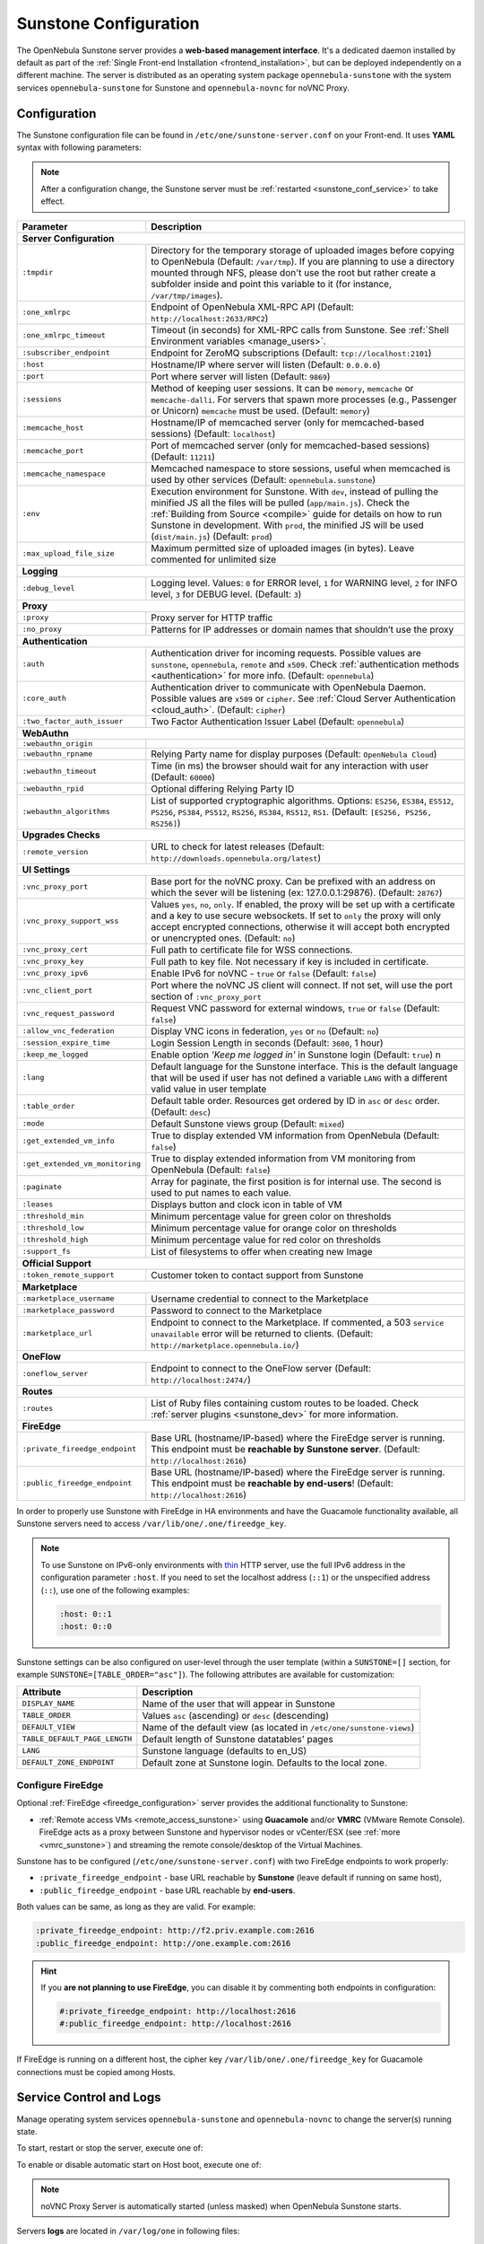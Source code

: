 .. _sunstone:
.. _sunstone_setup:
.. _sunstone_conf:
.. _sunstone_sunstone_server_conf:

======================
Sunstone Configuration
======================

The OpenNebula Sunstone server provides a **web-based management interface**. It's a dedicated daemon installed by default as part of the :ref:`Single Front-end Installation <frontend_installation>`, but can be deployed independently on a different machine. The server is distributed as an operating system package ``opennebula-sunstone`` with the system services ``opennebula-sunstone`` for Sunstone and ``opennebula-novnc`` for noVNC Proxy.

Configuration
=============

The Sunstone configuration file can be found in ``/etc/one/sunstone-server.conf`` on your Front-end. It uses **YAML** syntax with following parameters:

.. note::

    After a configuration change, the Sunstone server must be :ref:`restarted <sunstone_conf_service>` to take effect.

+---------------------------------+-----------------------------------------------------------------------------------------------------+
|          Parameter              |                                          Description                                                |
+=================================+=====================================================================================================+
| **Server Configuration**                                                                                                              |
+---------------------------------+-----------------------------------------------------------------------------------------------------+
| ``:tmpdir``                     | Directory for the temporary storage of uploaded images before copying to OpenNebula                 |
|                                 | (Default: ``/var/tmp``). If you are planning to use a directory mounted through NFS, please don't   |
|                                 | use the root but rather create a subfolder inside and point this variable to it (for instance,      |
|                                 | ``/var/tmp/images``).                                                                               |
+---------------------------------+-----------------------------------------------------------------------------------------------------+
| ``:one_xmlrpc``                 | Endpoint of OpenNebula XML-RPC API (Default: ``http://localhost:2633/RPC2``)                        |
+---------------------------------+-----------------------------------------------------------------------------------------------------+
| ``:one_xmlrpc_timeout``         | Timeout (in seconds) for XML-RPC calls from Sunstone.                                               |
|                                 | See :ref:`Shell Environment variables <manage_users>`.                                              |
+---------------------------------+-----------------------------------------------------------------------------------------------------+
| ``:subscriber_endpoint``        | Endpoint for ZeroMQ subscriptions (Default: ``tcp://localhost:2101``)                               |
+---------------------------------+-----------------------------------------------------------------------------------------------------+
| ``:host``                       | Hostname/IP where server will listen (Default: ``0.0.0.0``)                                         |
+---------------------------------+-----------------------------------------------------------------------------------------------------+
| ``:port``                       | Port where server will listen (Default: ``9869``)                                                   |
+---------------------------------+-----------------------------------------------------------------------------------------------------+
| ``:sessions``                   | Method of keeping user sessions. It can be ``memory``, ``memcache`` or ``memcache-dalli``.          |
|                                 | For servers that spawn more processes (e.g., Passenger or Unicorn) ``memcache`` must be used.       |
|                                 | (Default: ``memory``)                                                                               |
+---------------------------------+-----------------------------------------------------------------------------------------------------+
| ``:memcache_host``              | Hostname/IP of memcached server (only for memcached-based sessions) (Default: ``localhost``)        |
+---------------------------------+-----------------------------------------------------------------------------------------------------+
| ``:memcache_port``              | Port of memcached server (only for memcached-based sessions) (Default: ``11211``)                   |
+---------------------------------+-----------------------------------------------------------------------------------------------------+
| ``:memcache_namespace``         | Memcached namespace to store sessions, useful when memcached is used by other services              |
|                                 | (Default: ``opennebula.sunstone``)                                                                  |
+---------------------------------+-----------------------------------------------------------------------------------------------------+
| ``:env``                        | Execution environment for Sunstone. With ``dev``, instead of pulling the minified JS all the        |
|                                 | files will be pulled (``app/main.js``). Check the :ref:`Building from Source <compile>` guide       |
|                                 | for details on how to run Sunstone in development. With ``prod``, the minified JS                   |
|                                 | will be used (``dist/main.js``) (Default: ``prod``)                                                 |
+---------------------------------+-----------------------------------------------------------------------------------------------------+
| ``:max_upload_file_size``       | Maximum permitted size of uploaded images (in bytes). Leave commented for unlimited size            |
+---------------------------------+-----------------------------------------------------------------------------------------------------+
| **Logging**                                                                                                                           |
+---------------------------------+-----------------------------------------------------------------------------------------------------+
| ``:debug_level``                | Logging level. Values: ``0`` for ERROR level, ``1`` for WARNING level, ``2`` for INFO level,        |
|                                 | ``3`` for DEBUG level. (Default: ``3``)                                                             |
+---------------------------------+-----------------------------------------------------------------------------------------------------+
| **Proxy**                                                                                                                             |
+---------------------------------+-----------------------------------------------------------------------------------------------------+
| ``:proxy``                      | Proxy server for HTTP traffic                                                                       |
+---------------------------------+-----------------------------------------------------------------------------------------------------+
| ``:no_proxy``                   | Patterns for IP addresses or domain names that shouldn’t use the proxy                              |
+---------------------------------+-----------------------------------------------------------------------------------------------------+
| **Authentication**                                                                                                                    |
+---------------------------------+-----------------------------------------------------------------------------------------------------+
| ``:auth``                       | Authentication driver for incoming requests. Possible values are ``sunstone``,                      |
|                                 | ``opennebula``, ``remote`` and ``x509``. Check :ref:`authentication methods <authentication>`       |
|                                 | for more info. (Default: ``opennebula``)                                                            |
+---------------------------------+-----------------------------------------------------------------------------------------------------+
| ``:core_auth``                  | Authentication driver to communicate with OpenNebula Daemon. Possible values are ``x509``           |
|                                 | or ``cipher``. See :ref:`Cloud Server Authentication <cloud_auth>`. (Default: ``cipher``)           |
+---------------------------------+-----------------------------------------------------------------------------------------------------+
| ``:two_factor_auth_issuer``     | Two Factor Authentication Issuer Label (Default: ``opennebula``)                                    |
+---------------------------------+-----------------------------------------------------------------------------------------------------+
| **WebAuthn**                                                                                                                          |
+---------------------------------+-----------------------------------------------------------------------------------------------------+
| ``:webauthn_origin``            |                                                                                                     |
+---------------------------------+-----------------------------------------------------------------------------------------------------+
| ``:webauthn_rpname``            | Relying Party name for display purposes (Default: ``OpenNebula Cloud``)                             |
+---------------------------------+-----------------------------------------------------------------------------------------------------+
| ``:webauthn_timeout``           | Time (in ms) the browser should wait for any interaction with user (Default: ``60000``)             |
+---------------------------------+-----------------------------------------------------------------------------------------------------+
| ``:webauthn_rpid``              | Optional differing Relying Party ID                                                                 |
+---------------------------------+-----------------------------------------------------------------------------------------------------+
| ``:webauthn_algorithms``        | List of supported cryptographic algorithms. Options: ``ES256``, ``ES384``, ``ES512``, ``PS256``,    |
|                                 | ``PS384``, ``PS512``, ``RS256``, ``RS384``, ``RS512``, ``RS1``. (Default: ``[ES256, PS256, RS256]``)|
+---------------------------------+-----------------------------------------------------------------------------------------------------+
| **Upgrades Checks**                                                                                                                   |
+---------------------------------+-----------------------------------------------------------------------------------------------------+
| ``:remote_version``             | URL to check for latest releases (Default: ``http://downloads.opennebula.org/latest``)              |
+---------------------------------+-----------------------------------------------------------------------------------------------------+
| **UI Settings**                                                                                                                       |
+---------------------------------+-----------------------------------------------------------------------------------------------------+
| ``:vnc_proxy_port``             | Base port for the noVNC proxy. Can be prefixed with an address on which the sever will              |
|                                 | be listening (ex: 127.0.0.1:29876). (Default: ``28767``)                                            |
+---------------------------------+-----------------------------------------------------------------------------------------------------+
| ``:vnc_proxy_support_wss``      | Values ``yes``, ``no``, ``only``. If enabled, the proxy will be set up with a certificate and       |
|                                 | a key to use secure websockets. If set to ``only`` the proxy will only accept encrypted             |
|                                 | connections, otherwise it will accept both encrypted or unencrypted ones. (Default: ``no``)         |
+---------------------------------+-----------------------------------------------------------------------------------------------------+
| ``:vnc_proxy_cert``             | Full path to certificate file for WSS connections.                                                  |
+---------------------------------+-----------------------------------------------------------------------------------------------------+
| ``:vnc_proxy_key``              | Full path to key file. Not necessary if key is included in certificate.                             |
+---------------------------------+-----------------------------------------------------------------------------------------------------+
| ``:vnc_proxy_ipv6``             | Enable IPv6 for noVNC - ``true`` or ``false`` (Default: ``false``)                                  |
+---------------------------------+-----------------------------------------------------------------------------------------------------+
| ``:vnc_client_port``            | Port where the noVNC JS client will connect.                                                        |
|                                 | If not set, will use the port section of ``:vnc_proxy_port``                                        |
+---------------------------------+-----------------------------------------------------------------------------------------------------+
| ``:vnc_request_password``       | Request VNC password for external windows, ``true`` or ``false`` (Default: ``false``)               |
+---------------------------------+-----------------------------------------------------------------------------------------------------+
| ``:allow_vnc_federation``       | Display VNC icons in federation, ``yes`` or ``no`` (Default: ``no``)                                |
+---------------------------------+-----------------------------------------------------------------------------------------------------+
| ``:session_expire_time``        | Login Session Length in seconds (Default: ``3600``, 1 hour)                                         |
+---------------------------------+-----------------------------------------------------------------------------------------------------+
| ``:keep_me_logged``             | Enable option *'Keep me logged in'* in Sunstone login (Default: ``true``)    n                      |
+---------------------------------+-----------------------------------------------------------------------------------------------------+
| ``:lang``                       | Default language for the Sunstone interface. This is the default language that will                 |
|                                 | be used if user has not defined a variable ``LANG`` with a different valid value in                 |
|                                 | user template                                                                                       |
+---------------------------------+-----------------------------------------------------------------------------------------------------+
| ``:table_order``                | Default table order. Resources get ordered by ID in ``asc`` or ``desc`` order. (Default: ``desc``)  |
+---------------------------------+-----------------------------------------------------------------------------------------------------+
| ``:mode``                       | Default Sunstone views group (Default: ``mixed``)                                                   |
+---------------------------------+-----------------------------------------------------------------------------------------------------+
| ``:get_extended_vm_info``       | True to display extended VM information from OpenNebula (Default: ``false``)                        |
+---------------------------------+-----------------------------------------------------------------------------------------------------+
| ``:get_extended_vm_monitoring`` | True to display extended information from VM monitoring from OpenNebula (Default: ``false``)        |
+---------------------------------+-----------------------------------------------------------------------------------------------------+
| ``:paginate``                   | Array for paginate, the first position is for internal use. The second is used to put               |
|                                 | names to each value.                                                                                |
+---------------------------------+-----------------------------------------------------------------------------------------------------+
| ``:leases``                     | Displays button and clock icon in table of VM                                                       |
+---------------------------------+-----------------------------------------------------------------------------------------------------+
| ``:threshold_min``              | Minimum percentage value for green color on thresholds                                              |
+---------------------------------+-----------------------------------------------------------------------------------------------------+
| ``:threshold_low``              | Minimum percentage value for orange color on thresholds                                             |
+---------------------------------+-----------------------------------------------------------------------------------------------------+
| ``:threshold_high``             | Minimum percentage value for red color on thresholds                                                |
+---------------------------------+-----------------------------------------------------------------------------------------------------+
| ``:support_fs``                 | List of filesystems to offer when creating new Image                                                |
+---------------------------------+-----------------------------------------------------------------------------------------------------+
| **Official Support**                                                                                                                  |
+---------------------------------+-----------------------------------------------------------------------------------------------------+
| ``:token_remote_support``       | Customer token to contact support from Sunstone                                                     |
+---------------------------------+-----------------------------------------------------------------------------------------------------+
| **Marketplace**                                                                                                                       |
+---------------------------------+-----------------------------------------------------------------------------------------------------+
| ``:marketplace_username``       | Username credential to connect to the Marketplace                                                   |
+---------------------------------+-----------------------------------------------------------------------------------------------------+
| ``:marketplace_password``       | Password to connect to the Marketplace                                                              |
+---------------------------------+-----------------------------------------------------------------------------------------------------+
| ``:marketplace_url``            | Endpoint to connect to the Marketplace. If commented, a 503 ``service unavailable``                 |
|                                 | error will be returned to clients. (Default: ``http://marketplace.opennebula.io/``)                 |
+---------------------------------+-----------------------------------------------------------------------------------------------------+
| **OneFlow**                                                                                                                           |
+---------------------------------+-----------------------------------------------------------------------------------------------------+
| ``:oneflow_server``             | Endpoint to connect to the OneFlow server (Default: ``http://localhost:2474/``)                     |
+---------------------------------+-----------------------------------------------------------------------------------------------------+
| **Routes**                                                                                                                            |
+---------------------------------+-----------------------------------------------------------------------------------------------------+
| ``:routes``                     | List of Ruby files containing custom routes to be loaded.                                           |
|                                 | Check :ref:`server plugins <sunstone_dev>` for more information.                                    |
+---------------------------------+-----------------------------------------------------------------------------------------------------+
| **FireEdge**                                                                                                                          |
+---------------------------------+-----------------------------------------------------------------------------------------------------+
| ``:private_fireedge_endpoint``  | Base URL (hostname/IP-based) where the FireEdge server is running.                                  |
|                                 | This endpoint must be **reachable by Sunstone server**.                                             |
|                                 | (Default: ``http://localhost:2616``)                                                                |
+---------------------------------+-----------------------------------------------------------------------------------------------------+
| ``:public_fireedge_endpoint``   | Base URL (hostname/IP-based) where the FireEdge server is running.                                  |
|                                 | This endpoint must be **reachable by end-users**!                                                   |
|                                 | (Default: ``http://localhost:2616``)                                                                |
+---------------------------------+-----------------------------------------------------------------------------------------------------+

.. _sunstone_in_ha:

In order to properly use Sunstone with FireEdge in HA environments and have the Guacamole functionality available, all Sunstone servers need to access ``/var/lib/one/.one/fireedge_key``.

.. note::

    To use Sunstone on IPv6-only environments with `thin <https://github.com/macournoyer/thin>`__ HTTP server, use the full IPv6 address in the configuration parameter ``:host``. If you need to set the localhost address (``::1``) or the unspecified address (``::``), use one of the following examples:

    .. code::

        :host: 0::1
        :host: 0::0

Sunstone settings can be also configured on user-level through the user template (within a ``SUNSTONE=[]`` section, for example ``SUNSTONE=[TABLE_ORDER="asc"]``). The following attributes are available for customization:

+-------------------------------+------------------------------------------------------------------------+
|         Attribute             |                            Description                                 |
+===============================+========================================================================+
| ``DISPLAY_NAME``              | Name of the user that will appear in Sunstone                          |
+-------------------------------+------------------------------------------------------------------------+
| ``TABLE_ORDER``               | Values ``asc`` (ascending) or ``desc`` (descending)                    |
+-------------------------------+------------------------------------------------------------------------+
| ``DEFAULT_VIEW``              | Name of the default view (as located in ``/etc/one/sunstone-views``)   |
+-------------------------------+------------------------------------------------------------------------+
| ``TABLE_DEFAULT_PAGE_LENGTH`` | Default length of Sunstone datatables' pages                           |
+-------------------------------+------------------------------------------------------------------------+
| ``LANG``                      | Sunstone language (defaults to en_US)                                  |
+-------------------------------+------------------------------------------------------------------------+
| ``DEFAULT_ZONE_ENDPOINT``     | Default zone at Sunstone login. Defaults to the local zone.            |
+-------------------------------+------------------------------------------------------------------------+

.. _fireedge_sunstone:
.. _fireedge_sunstone_configuration:

Configure FireEdge
------------------

Optional :ref:`FireEdge <fireedge_configuration>` server provides the additional functionality to Sunstone:

- :ref:`Remote access VMs <remote_access_sunstone>` using **Guacamole** and/or **VMRC** (VMware Remote Console). FireEdge acts as a proxy between Sunstone and hypervisor nodes or vCenter/ESX (see :ref:`more <vmrc_sunstone>`) and streaming the remote console/desktop of the Virtual Machines.

Sunstone has to be configured (``/etc/one/sunstone-server.conf``) with two FireEdge endpoints to work properly:

- ``:private_fireedge_endpoint`` - base URL reachable by **Sunstone** (leave default if running on same host),
- ``:public_fireedge_endpoint`` - base URL reachable by **end-users**.

Both values can be same, as long as they are valid. For example:

.. code::

    :private_fireedge_endpoint: http://f2.priv.example.com:2616
    :public_fireedge_endpoint: http://one.example.com:2616

.. hint::

    If you **are not planning to use FireEdge**, you can disable it by commenting both endpoints in configuration:

    .. code::

        #:private_fireedge_endpoint: http://localhost:2616
        #:public_fireedge_endpoint: http://localhost:2616

If FireEdge is running on a different host, the cipher key ``/var/lib/one/.one/fireedge_key`` for Guacamole connections must be copied among Hosts.

.. _sunstone_conf_service:

Service Control and Logs
========================

Manage operating system services ``opennebula-sunstone`` and ``opennebula-novnc`` to change the server(s) running state.

To start, restart or stop the server, execute one of:

.. prompt:: bash # auto

    # systemctl start   opennebula-sunstone
    # systemctl restart opennebula-sunstone
    # systemctl stop    opennebula-sunstone

To enable or disable automatic start on Host boot, execute one of:

.. prompt:: bash # auto

    # systemctl enable  opennebula-sunstone
    # systemctl disable opennebula-sunstone

.. note::

   noVNC Proxy Server is automatically started (unless masked) when OpenNebula Sunstone starts.

Servers **logs** are located in ``/var/log/one`` in following files:

- ``/var/log/one/sunstone.log``
- ``/var/log/one/sunstone.error``
- ``/var/log/one/novnc.log``

Other logs are also available in Journald; use the following command to show these:

.. prompt:: bash # auto

    # journalctl -u opennebula-sunstone.service
    # journalctl -u opennebula-novnc.service

Usage
=====

.. _commercial_support_sunstone:

Commercial Support Integration
------------------------------

We are aware that in production environments, access to professional, efficient support is
a must and this is why we have introduced an integrated tab in Sunstone to access
`OpenNebula Systems <http://opennebula.systems>`_ (the company behind OpenNebula, formerly C12G)
professional support. In this way, support ticket management can be performed through Sunstone,
avoiding disruption of work and enhancing productivity.

|support_home|

Troubleshooting
===============

Failed to Connect to OneFlow
----------------------------

The Service and Service Template tabs may complain about connection failures to the OneFlow server  (**Cannot connect to OneFlow server**). E.g.:

|sunstone_oneflow_error|

Ensure you have OneFlow server :ref:`configured and running <oneflow_conf>`, or disable Service and Service Templates tabs in :ref:`Sunstone View <suns_views>`.

Tuning and Extending
====================

Internationalization and Localization
-------------------------------------

Sunstone supports multiple languages. If you want to contribute a new language, make corrections, or
complete a translation, you can visit our `Transifex <https://www.transifex.com/projects/p/one/>`__ project page.
Translating through Transifex is easy and quick. All translations **should be submitted via Transifex**.

Users can update or contribute translations any time. Prior to every release, normally after the
beta release, a call for translations will be made in the forum. Then the source strings will be
updated in Transifex so all the translations can be updated to the latest OpenNebula version.
Translations with an acceptable level of completeness will be added to the final OpenNebula release.

Customize VM Logos
------------------

The VM Templates can have an image logo to identify the guest OS. Edit ``/etc/one/sunstone-logos.yaml`` to modify the list of available logos. Example:

.. code-block:: yaml

    - { 'name': "Alpine Linux",    'path': "images/logos/alpine.png"}
    - { 'name': "ALT",             'path': "images/logos/alt.png"}
    - { 'name': "Arch Linux",      'path': "images/logos/arch.png"}
    - { 'name': "Debian",          'path': "images/logos/debian.png"}
    - { 'name': "Fedora",          'path': "images/logos/fedora.png"}
    - { 'name': "FreeBSD",         'path': "images/logos/freebsd.png"}
    - { 'name': "HardenedBSD",     'path': "images/logos/hardenedbsd.png"}
    - { 'name': "Knoppix",         'path': "images/logos/knoppix-logo.png"}
    - { 'name': "Linux",           'path': "images/logos/linux.png"}
    - { 'name': "Oracle",          'path': "images/logos/oel.png"}
    - { 'name': "Redhat",          'path': "images/logos/redhat.png"}
    - { 'name': "SUSE",            'path': "images/logos/suse.png"}
    - { 'name': "Ubuntu",          'path': "images/logos/ubuntu.png"}
    - { 'name': "Windows XP/2003", 'path': "images/logos/windowsxp.png"}
    - { 'name': "Windows 8/2012",  'path': "images/logos/windows8.png"}
    - { 'name': "Windows 10/2016", 'path': "images/logos/windows8.png"}

Guest OS logo as shown in Sunstone:

|sunstone_vm_logo|

.. _sunstone_branding:

Branding Sunstone
-----------------

You can add your logo to the login and main screens by updating the ``logo:`` attribute as follows:

- The login screen is defined in the ``/etc/one/sunstone-views.yaml``.
- The logo of the main UI screen is defined for each view in :ref:`the view yaml file <suns_views>`.

The logo image must be copied to ``/usr/lib/one/sunstone/public/images/``.

You can also change the color threshold values in the ``/etc/one/sunstone-server.conf``.

- The green color starts in ``:threshold_min:``
- The orange color starts in ``:threshold_low:``
- The red color starts in ``:threshold_high:``

Global User Settings of Sunstone Views
--------------------------------------

OpenNebula Sunstone can be adapted to different user roles. For example, it will only show the
resources the users have access to. Its behavior can be customized and extended via
:ref:`Sunstone Views <suns_views>`.

The preferred method to select which views are available to each group is to update the group
configuration from Sunstone, as described in :ref:`Sunstone Views section <suns_views_configuring_access>`.
There is also the ``/etc/one/sunstone-views.yaml`` file that defines an alternative method to
set the view for each user or group.

Sunstone will offer the available views to each user in the following way:

* From all the groups the user belongs to, the views defined inside each group are combined and presented to the user.

* If no views are available from the user's group, the defaults are taken from ``/etc/one/sunstone-views.yaml``. Here, views can be defined for:

  * Each user (``users:`` section): list each user and the set of views available for him or her.
  * Each group (``groups:`` section): list the set of views for the group.
  * The default view: if a user is not listed in the ``users:`` section, nor its group in the ``groups:`` section, the default views will be used.
  * The default views for group admins: if a group admin user is not listed in the ``users:`` section, nor its group in the ``groups:`` section, the default_groupadmin views will be used.

By default, users in the ``oneadmin`` group have access to all views, and users in the ``users``
group can use the ``cloud`` view.

The following example of ``/etc/one/sunstone-views.yaml`` enables the *user* (``user.yaml``) and the
*cloud* (``cloud.yaml``) views for user ``helen`` and the *cloud* (``cloud.yaml``) view for group ``cloud-users``. If more
than one view is available for a given user, the first one is the default.

.. code-block:: yaml

    ---
    logo: images/opennebula-sunstone-v4.0.png
    users:
        helen:
            - cloud
            - user
    groups:
        cloud-users:
            - cloud
    default:
        - user
    default_groupadmin:
        - groupadmin
        - cloud

Different Endpoint for Different View
-------------------------------------

OpenNebula :ref:`Sunstone Views <suns_views>` can be adapted to use a different endpoint for
each kind of user, such as if you want one endpoint for the admins and a different one for the
cloud users. You just have to deploy a :ref:`new sunstone server <suns_advance>` and set a default
view for each sunstone instance:

.. code::

      # Sunstone for Admins
      cat /etc/one/sunstone-server.conf
        ...
        :host: admin.sunstone.com
        ...

      cat /etc/one/sunstone-views.yaml
        ...
        users:
        groups:
        default:
            - admin

.. code::

      # Sunstone for Users
      cat /etc/one/sunstone-server.conf
        ...
        :host: user.sunstone.com
        ...

      cat /etc/one/sunstone-views.yaml
        ...
        users:
        groups:
        default:
            - user

Hyperlinks in Templates
-----------------------

Editable template attributes are in various places on Sunstone, for example in the details of Marketplace Appliance. You can add an attribute with the name ``LINK`` that contains an URL. The value will be automatically transformed into the clickable hyperlink.

|sunstone_link_attribute|

.. |support_home| image:: /images/support_home.png
.. |sunstone_link_attribute| image:: /images/sunstone_link_attribute.png
.. |sunstone_oneflow_error| image:: /images/sunstone_oneflow_error.png
.. |sunstone_vm_logo| image:: /images/sunstone_vm_logo.png
